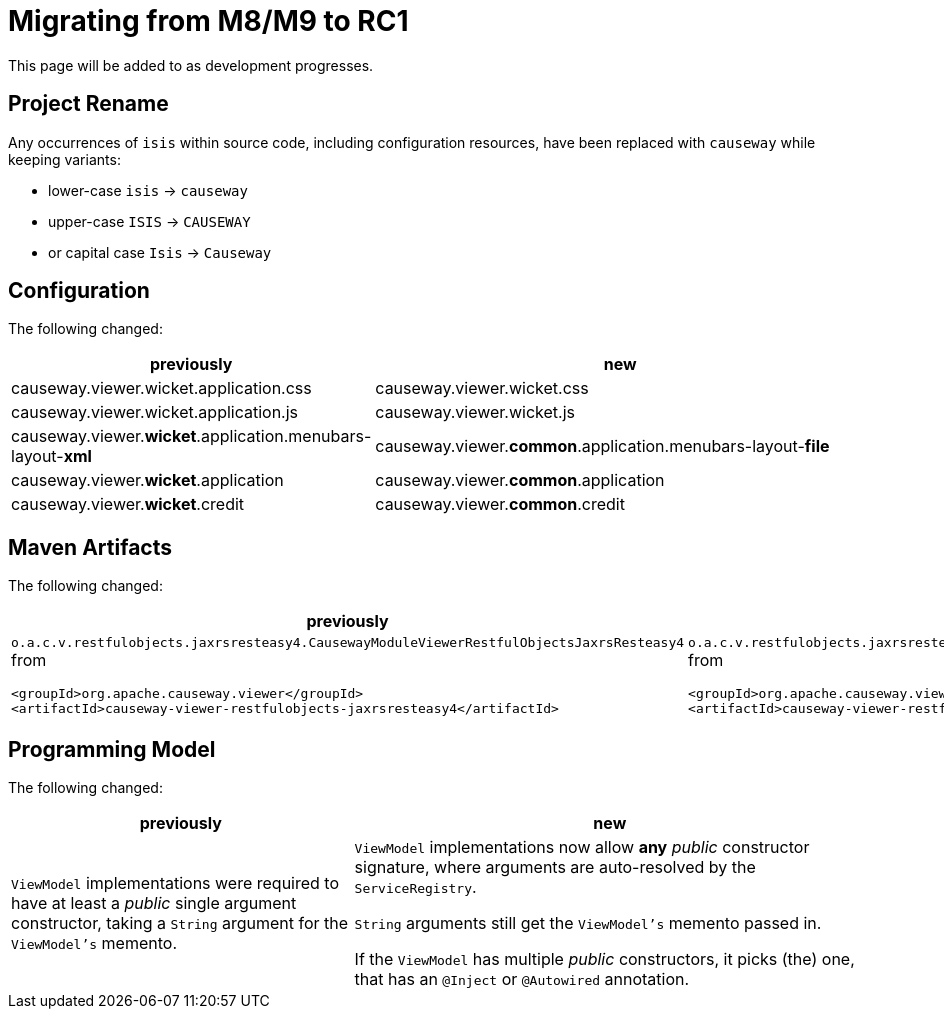 = Migrating from M8/M9 to RC1

:Notice: Licensed to the Apache Software Foundation (ASF) under one or more contributor license agreements. See the NOTICE file distributed with this work for additional information regarding copyright ownership. The ASF licenses this file to you under the Apache License, Version 2.0 (the "License"); you may not use this file except in compliance with the License. You may obtain a copy of the License at. http://www.apache.org/licenses/LICENSE-2.0 . Unless required by applicable law or agreed to in writing, software distributed under the License is distributed on an "AS IS" BASIS, WITHOUT WARRANTIES OR  CONDITIONS OF ANY KIND, either express or implied. See the License for the specific language governing permissions and limitations under the License.
:page-partial:

This page will be added to as development progresses.

== Project Rename
Any occurrences of `isis` within source code, including configuration resources, 
have been replaced with `causeway` while keeping variants:

* lower-case `isis` -> `causeway`
* upper-case `ISIS` -> `CAUSEWAY`
* or capital case `Isis` -> `Causeway`

== Configuration

The following changed:
[cols="2a,3a", options="header"]

|===

| previously
| new

| causeway.viewer.wicket.application.css
| causeway.viewer.wicket.css

| causeway.viewer.wicket.application.js
| causeway.viewer.wicket.js

| causeway.viewer.*wicket*.application.menubars-layout-*xml*
| causeway.viewer.*common*.application.menubars-layout-*file*

| causeway.viewer.*wicket*.application 
| causeway.viewer.*common*.application

| causeway.viewer.*wicket*.credit
| causeway.viewer.*common*.credit

|===

== Maven Artifacts

The following changed:
[cols="2a,3a", options="header"]

|===

| previously
| new

| 
`o.a.c.v.restfulobjects.jaxrsresteasy4.CausewayModuleViewerRestfulObjectsJaxrsResteasy4` from
[source,xml]
----
<groupId>org.apache.causeway.viewer</groupId>
<artifactId>causeway-viewer-restfulobjects-jaxrsresteasy4</artifactId>
----
|
`o.a.c.v.restfulobjects.jaxrsresteasy.CausewayModuleViewerRestfulObjectsJaxrsResteasy` from 
[source,xml]
----
<groupId>org.apache.causeway.viewer</groupId>
<artifactId>causeway-viewer-restfulobjects-jaxrsresteasy</artifactId>
----
|===

== Programming Model

The following changed:
[cols="2a,3a", options="header"]

|===

| previously
| new

| `ViewModel` implementations were required to have at least a _public_ single argument constructor, 
taking a `String` argument for the `ViewModel's` memento.
| `ViewModel` implementations now allow *any* _public_ constructor signature, 
where arguments are auto-resolved by the `ServiceRegistry`.

`String` arguments still get the `ViewModel's` memento passed in.

If the `ViewModel` has multiple _public_ constructors, it picks (the) one, 
that has an `@Inject` or `@Autowired` annotation.  

|===
